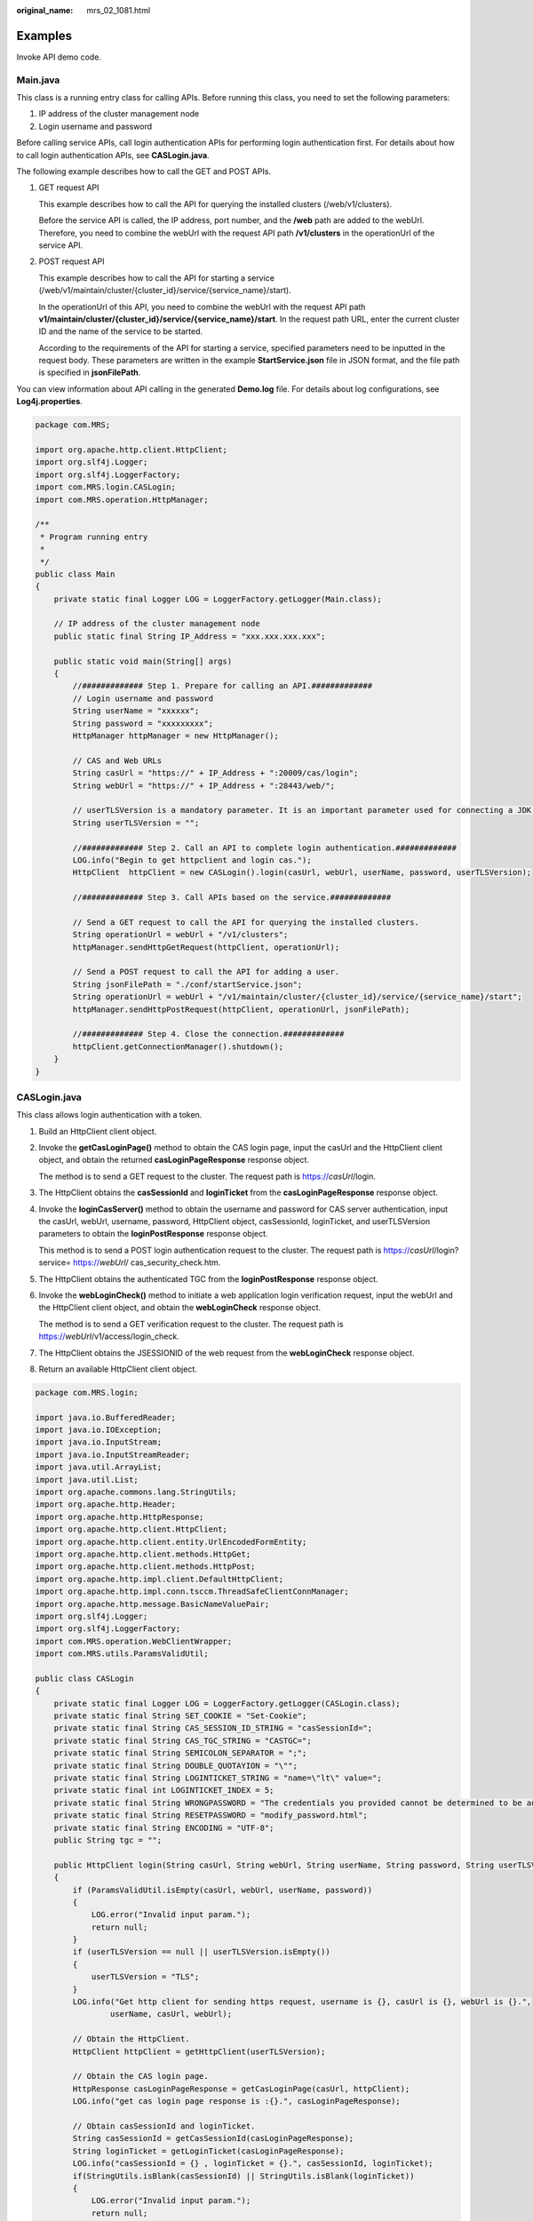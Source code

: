 :original_name: mrs_02_1081.html

.. _mrs_02_1081:

Examples
========

Invoke API demo code.

Main.java
---------

This class is a running entry class for calling APIs. Before running this class, you need to set the following parameters:

#. IP address of the cluster management node
#. Login username and password

Before calling service APIs, call login authentication APIs for performing login authentication first. For details about how to call login authentication APIs, see **CASLogin.java**.

The following example describes how to call the GET and POST APIs.

#. GET request API

   This example describes how to call the API for querying the installed clusters (/web/v1/clusters).

   Before the service API is called, the IP address, port number, and the **/web** path are added to the webUrl. Therefore, you need to combine the webUrl with the request API path **/v1/clusters** in the operationUrl of the service API.

#. POST request API

   This example describes how to call the API for starting a service (/web/v1/maintain/cluster/{cluster_id}/service/{service_name}/start).

   In the operationUrl of this API, you need to combine the webUrl with the request API path **v1/maintain/cluster/{cluster_id}/service/{service_name}/start**. In the request path URL, enter the current cluster ID and the name of the service to be started.

   According to the requirements of the API for starting a service, specified parameters need to be inputted in the request body. These parameters are written in the example **StartService.json** file in JSON format, and the file path is specified in **jsonFilePath**.

You can view information about API calling in the generated **Demo.log** file. For details about log configurations, see **Log4j.properties**.

.. code-block::

   package com.MRS;

   import org.apache.http.client.HttpClient;
   import org.slf4j.Logger;
   import org.slf4j.LoggerFactory;
   import com.MRS.login.CASLogin;
   import com.MRS.operation.HttpManager;

   /**
    * Program running entry
    *
    */
   public class Main
   {
       private static final Logger LOG = LoggerFactory.getLogger(Main.class);

       // IP address of the cluster management node
       public static final String IP_Address = "xxx.xxx.xxx.xxx";

       public static void main(String[] args)
       {
           //############# Step 1. Prepare for calling an API.#############
           // Login username and password
           String userName = "xxxxxx";
           String password = "xxxxxxxxx";
           HttpManager httpManager = new HttpManager();

           // CAS and Web URLs
           String casUrl = "https://" + IP_Address + ":20009/cas/login";
           String webUrl = "https://" + IP_Address + ":28443/web/";

           // userTLSVersion is a mandatory parameter. It is an important parameter used for connecting a JDK 1.6 server to a JDK 1.8 server. If you use JDK 1.8, set this parameter to an empty character string.
           String userTLSVersion = "";

           //############# Step 2. Call an API to complete login authentication.#############
           LOG.info("Begin to get httpclient and login cas.");
           HttpClient  httpClient = new CASLogin().login(casUrl, webUrl, userName, password, userTLSVersion);

           //############# Step 3. Call APIs based on the service.#############

           // Send a GET request to call the API for querying the installed clusters.
           String operationUrl = webUrl + "/v1/clusters";
           httpManager.sendHttpGetRequest(httpClient, operationUrl);

           // Send a POST request to call the API for adding a user.
           String jsonFilePath = "./conf/startService.json";
           String operationUrl = webUrl + "/v1/maintain/cluster/{cluster_id}/service/{service_name}/start";
           httpManager.sendHttpPostRequest(httpClient, operationUrl, jsonFilePath);

           //############# Step 4. Close the connection.#############
           httpClient.getConnectionManager().shutdown();
       }
   }

CASLogin.java
-------------

This class allows login authentication with a token.

#. Build an HttpClient client object.

#. Invoke the **getCasLoginPage()** method to obtain the CAS login page, input the casUrl and the HttpClient client object, and obtain the returned **casLoginPageResponse** response object.

   The method is to send a GET request to the cluster. The request path is https://*casUrl*/login.

#. The HttpClient obtains the **casSessionId** and **loginTicket** from the **casLoginPageResponse** response object.

#. Invoke the **loginCasServer()** method to obtain the username and password for CAS server authentication, input the casUrl, webUrl, username, password, HttpClient object, casSessionId, loginTicket, and userTLSVersion parameters to obtain the **loginPostResponse** response object.

   This method is to send a POST login authentication request to the cluster. The request path is https://*casUrl*/login?service= https://*webUrl*/ cas_security_check.htm.

#. The HttpClient obtains the authenticated TGC from the **loginPostResponse** response object.

#. Invoke the **webLoginCheck()** method to initiate a web application login verification request, input the webUrl and the HttpClient client object, and obtain the **webLoginCheck** response object.

   The method is to send a GET verification request to the cluster. The request path is https://*webUrl*/v1/access/login_check.

#. The HttpClient obtains the JSESSIONID of the web request from the **webLoginCheck** response object.

#. Return an available HttpClient client object.

.. code-block::

   package com.MRS.login;

   import java.io.BufferedReader;
   import java.io.IOException;
   import java.io.InputStream;
   import java.io.InputStreamReader;
   import java.util.ArrayList;
   import java.util.List;
   import org.apache.commons.lang.StringUtils;
   import org.apache.http.Header;
   import org.apache.http.HttpResponse;
   import org.apache.http.client.HttpClient;
   import org.apache.http.client.entity.UrlEncodedFormEntity;
   import org.apache.http.client.methods.HttpGet;
   import org.apache.http.client.methods.HttpPost;
   import org.apache.http.impl.client.DefaultHttpClient;
   import org.apache.http.impl.conn.tsccm.ThreadSafeClientConnManager;
   import org.apache.http.message.BasicNameValuePair;
   import org.slf4j.Logger;
   import org.slf4j.LoggerFactory;
   import com.MRS.operation.WebClientWrapper;
   import com.MRS.utils.ParamsValidUtil;

   public class CASLogin
   {
       private static final Logger LOG = LoggerFactory.getLogger(CASLogin.class);
       private static final String SET_COOKIE = "Set-Cookie";
       private static final String CAS_SESSION_ID_STRING = "casSessionId=";
       private static final String CAS_TGC_STRING = "CASTGC=";
       private static final String SEMICOLON_SEPARATOR = ";";
       private static final String DOUBLE_QUOTAYION = "\"";
       private static final String LOGINTICKET_STRING = "name=\"lt\" value=";
       private static final int LOGINTICKET_INDEX = 5;
       private static final String WRONGPASSWORD = "The credentials you provided cannot be determined to be authentic";
       private static final String RESETPASSWORD = "modify_password.html";
       private static final String ENCODING = "UTF-8";
       public String tgc = "";

       public HttpClient login(String casUrl, String webUrl, String userName, String password, String userTLSVersion)
       {
           if (ParamsValidUtil.isEmpty(casUrl, webUrl, userName, password))
           {
               LOG.error("Invalid input param.");
               return null;
           }
           if (userTLSVersion == null || userTLSVersion.isEmpty())
           {
               userTLSVersion = "TLS";
           }
           LOG.info("Get http client for sending https request, username is {}, casUrl is {}, webUrl is {}.",
                   userName, casUrl, webUrl);

           // Obtain the HttpClient.
           HttpClient httpClient = getHttpClient(userTLSVersion);

           // Obtain the CAS login page.
           HttpResponse casLoginPageResponse = getCasLoginPage(casUrl, httpClient);
           LOG.info("get cas login page response is :{}.", casLoginPageResponse);

           // Obtain casSessionId and loginTicket.
           String casSessionId = getCasSessionId(casLoginPageResponse);
           String loginTicket = getLoginTicket(casLoginPageResponse);
           LOG.info("casSessionId = {} , loginTicket = {}.", casSessionId, loginTicket);
           if(StringUtils.isBlank(casSessionId) || StringUtils.isBlank(loginTicket))
           {
               LOG.error("Invalid input param.");
               return null;
           }

           // Authenticate the username and password on the CAS server.
           HttpResponse loginPostResponse =
                   loginCasServer(casUrl, webUrl, userName, password, httpClient, casSessionId, loginTicket, userTLSVersion);
           LOG.info("the login post response is: {}.", loginPostResponse);

           // Obtain the authenticated TGC.
           String casTgc = getCASTGC(loginPostResponse);
           LOG.info("casTgc = {}.", casTgc);

           // Check the login.
           HttpResponse webLoginCheck = webLoginCheck(webUrl, httpClient);
           LOG.info("web login check response is: {}.", webLoginCheck);

           // If the login authentication is successful, the available HttpClient is returned.
           return httpClient;
       }

       /**
        * Obtain the HttpClient.
        * @return http client
        */
       @SuppressWarnings("deprecation")
       public HttpClient getHttpClient(String userTLSVersion)
       {
           ThreadSafeClientConnManager safeClientConnManager = new ThreadSafeClientConnManager();
           safeClientConnManager.setMaxTotal(100);
           HttpClient httpclient = WebClientWrapper.wrapClient(new DefaultHttpClient(safeClientConnManager), userTLSVersion);
           return httpclient;
       }

       /**
        * Obtain the CAS login page.
        * @param casUrl CAS homepage address
        * @param httpclient  http client
        * @return response Response of the request
        */
       private HttpResponse getCasLoginPage(String casUrl, HttpClient httpclient)
       {
           LOG.info("Enter getCasLoginPage, the casUrl is: {}", casUrl);
           HttpGet preLoginHttpGet = new HttpGet(casUrl);
           HttpResponse httpResponse = null;
           try
           {
               httpResponse = httpclient.execute(preLoginHttpGet);
           }
           catch (Exception e)
           {
               LOG.error("Execute cas login failed.");
           }
           return httpResponse;
       }

       /**
        * Obtain the CAS session ID from the returned login page response.
        * @param preLoginResponse  Response of the login page request
        * @return session id Session ID
        */
       private String getCasSessionId(HttpResponse preLoginResponse)
       {
           Header resHeader = preLoginResponse.getFirstHeader(SET_COOKIE);
           String setCookie = resHeader == null ? "" : resHeader.getValue();
           String casSessionId =
               setCookie.substring(CAS_SESSION_ID_STRING.length(), setCookie.indexOf(SEMICOLON_SEPARATOR));
           return casSessionId;
       }

       /**
        * Obtain the login ticket from the returned login page response.
        * @param preLoginResponse  Response of the login page request
        * @return loginTicket Login authentication ticket
        */
       private String getLoginTicket(HttpResponse preLoginResponse)
       {
           BufferedReader bufferedReader = null;
           String loginTicket = "";
           try
           {
               InputStream inputStream = preLoginResponse.getEntity().getContent();

               // When the http response is not empty, the context attribute is not null.
               bufferedReader = new BufferedReader(new InputStreamReader(inputStream));
               String lineContent = "";
               while (null != lineContent)
               {
                   lineContent = bufferedReader.readLine();
                   if ((null != lineContent) && (lineContent.contains(LOGINTICKET_STRING)))
                   {
                       // Delete spaces at the beginning and end of the line.
                       lineContent = lineContent.trim();
                       // If LOGINTICKET_STRING (name=\"loginTicket\" value=) exists, split it based on the double quotation marks. The array length cannot be less than 6.
                       loginTicket = lineContent.split(DOUBLE_QUOTAYION)[LOGINTICKET_INDEX];
                       break;
                   }
               }
           }
           catch (Exception e)
           {
               LOG.error("Get loginTicket failed.");
           }
           finally
           {
               if (bufferedReader != null)
               {
                   try
                   {
                       bufferedReader.close();
                   }
                   catch (IOException e)
                   {
                       LOG.warn("Close buffer reader failed.");
                   }
               }
           }
           return loginTicket;
       }

       /**
        * Obtain the TGC from the response of the request for logging in to the CAS Server.
        * @param loginPostResponse Response object
        * @return TGC Authenticated ticket
        */
       private String getCASTGC(HttpResponse loginPostResponse)
       {
           Header header = loginPostResponse.getLastHeader(SET_COOKIE);
           String casTgcHeader = header == null ? "" : header.getValue();
           String tempCasTgc = casTgcHeader.split(SEMICOLON_SEPARATOR)[0];
           if (StringUtils.isEmpty(tempCasTgc))
           {
               return "";
           }
           String casTgc = tempCasTgc.substring(CAS_TGC_STRING.length());
           this.tgc = casTgc;
           return casTgc;
       }

       /**
        * Log in to the CAS server and verify user information.
        * @param casUrl CAS server address
        * @param webUrl Web application address
        * @param userName Login username
        * @param password Login password
        * @param casSessionId CAS session ID
        * @param loginTicket CAS login ticket
        * @return http client HTTP client
        */
       private HttpResponse loginCasServer(String casUrl, String webUrl, String userName, String password,
           HttpClient httpClient, String casSessionId, String loginTicket,String userTLSVersion)
       {
           if (ParamsValidUtil.isEmpty(casUrl, webUrl, userName, password, casSessionId, loginTicket))
           {
               LOG.error("Invalid input param.");
               return null;
           }
           String postUrl = generateCasLoginUrl(casUrl, webUrl);
           LOG.info("login cas server URL is : {}.", postUrl);

           HttpPost httpPost = new HttpPost(postUrl);
           List<BasicNameValuePair> FormData = new ArrayList<BasicNameValuePair>();
           FormData.add(new BasicNameValuePair("username", userName));
           FormData.add(new BasicNameValuePair("password", password));
           FormData.add(new BasicNameValuePair("lt", loginTicket));
           FormData.add(new BasicNameValuePair("_eventId", "submit"));
           FormData.add(new BasicNameValuePair("submit", "Login"));
           HttpResponse response = null;
           BufferedReader bufferedReader = null;
           httpPost.addHeader("Cookie", CAS_SESSION_ID_STRING + casSessionId);

           try
           {
               httpPost.setEntity(new UrlEncodedFormEntity(FormData, ENCODING));
               response = httpClient.execute(httpPost);
               LOG.info("Login CasServer status is {}", response.getStatusLine());

               InputStream inputStream = response.getEntity().getContent();
               bufferedReader = new BufferedReader(new InputStreamReader(inputStream));
               String lineContent = "";
               lineContent = bufferedReader.readLine();

               // Performs corresponding operations based on the message returned. Currently, only two types of results are returned on the CAS login page in Java mode.
               while (lineContent != null)
               {
                   // Incorrect username or password
                   if (lineContent.contains(WRONGPASSWORD))
                   {
                       LOG.error("The username or password is wrong");
                   }
                   // Reset the password upon the first login.
                   if (lineContent.contains(RESETPASSWORD))
                   {
                       LOG.warn("Login first time,please reset password.");
                   }
                   lineContent = bufferedReader.readLine();
               }
           }
           catch (Exception e)
           {
               LOG.error("Login cas server failed.");
           }
           finally
           {
               if (bufferedReader != null)
               {
                   try
                   {
                       bufferedReader.close();
                   }
                   catch (IOException e)
                   {
                       LOG.error("Login cas server failed because of IOException.");
                   }
               }
           }
           return response;
       }

       /**
        * Generate a complete URL for logging in to CAS.
        * After the login is successful, the specified CAS security check page is displayed.
        * @param casUrl
        * @param webUrl
        * @return
        */
       private String generateCasLoginUrl(String casUrl, String webUrl)
       {
           StringBuilder sb = new StringBuilder();
           sb.append(casUrl);
           sb.append("?service=");
           sb.append(webUrl);
           sb.append("/cas_security_check.htm");
           return sb.toString();
       }

       /**
        * Initiate a request for web application login verification.
        * @param webUrl Web application URL
        * @param httpclient http client
        * @return response Login verification response object
        */
       private HttpResponse webLoginCheck(String webUrl, HttpClient httpclient)
       {
           // Web login authentication request path
           HttpGet loginCheckHttpGet = new HttpGet(webUrl + "/v1/access/login_check");
           LOG.info("web login check URL is: {}.", (webUrl + "/v1/access/login_check "));

           HttpResponse response = null;
           BufferedReader bufferedReader = null;
           InputStream inputStream  = null;
           try
           {
               response = httpclient.execute(loginCheckHttpGet);
               inputStream = response.getEntity().getContent();
               bufferedReader = new BufferedReader(new InputStreamReader(inputStream));
               String lineContent = "";
               lineContent = bufferedReader.readLine();
               LOG.info("response content is {} : " + lineContent);
           }
           catch (Exception e)
           {
               LOG.error("Get loginTicket failed.");
           }
           finally
           {
               if (bufferedReader != null)
               {
                   try
                   {
                       bufferedReader.close();
                   }
                   catch (IOException e)
                   {
                       LOG.warn("Close bufferedReader failed.");
                   }
               }
               if (inputStream != null)
               {
                   try
                   {
                       inputStream.close();
                   }
                   catch (IOException e)
                   {
                       LOG.warn("Close inputStream failed.");
                   }
               }
           }
           return response;
       }
   }

HttpManager.java
----------------

This class provides specific GET and POST request methods.

.. code-block::

   package com.MRS.operation;

   import java.io.BufferedReader;
   import java.io.File;
   import java.io.FileReader;
   import java.io.IOException;
   import java.io.InputStream;
   import java.io.InputStreamReader;
   import java.util.LinkedList;
   import java.util.List;
   import org.apache.http.HttpResponse;
   import org.apache.http.client.HttpClient;
   import org.apache.http.client.methods.HttpDelete;
   import org.apache.http.client.methods.HttpGet;
   import org.apache.http.client.methods.HttpPost;
   import org.apache.http.entity.StringEntity;
   import org.slf4j.Logger;
   import org.slf4j.LoggerFactory;

   public class HttpManager
   {
       private static final String ENCODING = "UTF-8";
       private static final Logger LOG = LoggerFactory.getLogger(HttpManager.class);

       /**
        * Send an httpGet request based on the input parameters such as httpclient and url.
        * @param httpclient
        * @param operationUrl
        */
       public String sendHttpGetRequest(HttpClient httpClient, String operationUrl)
       {
           if (operationUrl == null || operationUrl.isEmpty())
           {
               LOG.error("The operationUrl is emptey.");
               return null;
           }
           LOG.info("The operationUrl is:{}", operationUrl);

           BufferedReader bufferedReader = null;
           InputStream inputStream = null;
           StringBuffer lineContent = new  StringBuffer();
           try
           {
               HttpGet httpGet = new HttpGet(operationUrl);
               HttpResponse rsp = httpClient.execute(httpGet);
               LOG.info("Operation status is {}.", rsp.getStatusLine());
               inputStream = rsp.getEntity().getContent();
               bufferedReader = new BufferedReader(new InputStreamReader(inputStream));

               String temp = bufferedReader.readLine();
               while (temp != null)
               {
                   lineContent.append(temp);
                   temp = bufferedReader.readLine();
               }
               bufferedReader.close();
               inputStream.close();
               LOG.info("The get response lineContent is {}.", lineContent);
           }
           catch (Exception e)
           {
               LOG.info("Send http get request field..");
           }
           finally
           {
               if (bufferedReader != null)
               {
                   try
                   {
                       bufferedReader.close();
                   }
                   catch (IOException e)
                   {
                       LOG.info("Close bufferedReader failed.");
                   }
               }
               if (inputStream != null)
               {
                   try
                   {
                       inputStream.close();
                   }
                   catch (IOException e)
                   {
                       LOG.info("Close inputStream failed.");
                   }
               }
           }
           LOG.info("SendHttpGetMessage completely.");
           return lineContent.toString();
       }

       /**
        * Send an httpPost request based on the input parameters such as httpclient, url, and jsonFilePath.
        * @param httpclient
        * @param operationUrl
        * @param jsonFilePath
        * @return Return the operation command ID.
        */
       public void sendHttpPostRequest(HttpClient httpClient, String operationUrl, String jsonFilePath)
       {
           if (jsonFilePath == null || jsonFilePath.isEmpty())
           {
               LOG.error("The jsonFilePath is emptey.");
           }

           String filePath = jsonFilePath;
           File jsonFile = null;
           BufferedReader br = null;
           InputStream inputStream = null;
           BufferedReader bufferedReader = null;
           try
           {
               jsonFile = new File(filePath);
               List<String> list = new LinkedList<String>();
               br = new BufferedReader(new FileReader(jsonFile));
               String temp = br.readLine();
               // Add the request body in the JSON file to the list. Each line is a complete request. A request may be a line or multiple lines. Multiple HTTP requests need to be sent for multiple lines.
               while (temp != null)
               {
                   list.add(temp);
                   temp = br.readLine();
               }
               br.close();

               for (int line = 0; line < list.size(); line++)
               {
                   String tempString = list.get(line);
                   String json = tempString;

                   if (json == null || json.length() == 0)
                   {
                       break;
                   }

                   HttpResponse response = null;
                   // Build a request header and a request body.
                   HttpPost httpPost = new HttpPost(operationUrl);
                   httpPost.addHeader("Content-Type", "application/json;charset=UTF-8");
                   httpPost.setEntity(new StringEntity(json, "text/plain", ENCODING));
                   // Send a POST request.
                   response = httpClient.execute(httpPost);

                   String status = response.getStatusLine().toString();
                   LOG.info("The status is :{} ", status);

                   inputStream = response.getEntity().getContent();
                   bufferedReader = new BufferedReader(new InputStreamReader(inputStream));
                   String lineContent = "";
                   lineContent = bufferedReader.readLine();
                   LOG.info("the post response lineContent is {}.", lineContent);

                   bufferedReader.close();
                   inputStream.close();
                   LOG.info("sendHttpPostRequest completely.");
               }
           }
           catch (Exception e)
           {
               LOG.error("Send http post request field.");
           }
           finally
           {
               if (bufferedReader != null)
               {
                   try
                   {
                       bufferedReader.close();
                   }
                   catch (IOException e)
                   {
                       LOG.info("Close bufferedReader failed.");
                   }
               }
               if (inputStream != null)
               {
                   try
                   {
                       inputStream.close();
                   }
                   catch (IOException e)
                   {
                       LOG.info("Close inputStream failed.");
                   }
               }
               if (br != null)
               {
                   try
                   {
                       br.close();
                   }
                   catch (IOException e)
                   {
                       LOG.info("Close bufferedReader failed.");
                   }
               }
           }
       }
   }

MRSSSLSocketFactory.java
------------------------

.. code-block::

   package com.MRS.operation;

   import java.io.IOException;
   import java.net.Socket;
   import javax.net.ssl.SSLContext;
   import javax.net.ssl.SSLSocket;
   import org.apache.http.conn.ssl.SSLSocketFactory;
   import org.apache.http.conn.ssl.X509HostnameVerifier;
   import org.apache.http.params.HttpParams;

   /**
    * Make the TLS version set by the user take effect.
    * Inherit SSLSocketFactory.
    */
   public class MRSSSLSocketFactory extends SSLSocketFactory
   {
       private static String[] enabelPro = {"TLS"};

       public MRSSSLSocketFactory(SSLContext sslContext, X509HostnameVerifier hostnameVerifier,String userTLSVersion)
       {
           super(sslContext, hostnameVerifier);
           enabelPro[0] = userTLSVersion;
       }

       @Override
       public Socket createSocket(HttpParams params)
           throws IOException
       {
           Socket result = super.createSocket(params);
           ((SSLSocket)result).setEnabledProtocols(enabelPro);
           return result;
       }
   }

WebClientWrapper.java
---------------------

.. code-block::

   package com.MRS.operation;

   import java.security.KeyManagementException;
   import java.security.NoSuchAlgorithmException;
   import java.security.SecureRandom;
   import java.security.cert.CertificateException;
   import java.security.cert.X509Certificate;
   import javax.net.ssl.SSLContext;
   import javax.net.ssl.TrustManager;
   import javax.net.ssl.X509TrustManager;
   import org.apache.http.client.HttpClient;
   import org.apache.http.conn.ClientConnectionManager;
   import org.apache.http.conn.scheme.Scheme;
   import org.apache.http.conn.scheme.SchemeRegistry;
   import org.apache.http.conn.ssl.SSLSocketFactory;
   import org.apache.http.impl.client.DefaultHttpClient;

   public class WebClientWrapper
   {
       /**
        * Extend the HttpClient class to automatically accept all certificates.
        * @param base
        * @param userTLSVersion
        * @return
        */
       public static HttpClient wrapClient(HttpClient baseHttpClient, String userTLSVersion)
       {
           ClientConnectionManager clientConnectionManager;
           SSLContext sslContext = null;
           try {
               sslContext = SSLContext.getInstance(userTLSVersion);
           }
           catch (NoSuchAlgorithmException e1)
           {
               e1.printStackTrace();
           }

           if (sslContext == null)
           {
               return null;
           }

           X509TrustManager tm = new X509TrustManager()
           {
               public X509Certificate[] getAcceptedIssuers()
               {
                   return null;
               }

               public void checkClientTrusted(X509Certificate ax509certificate[], String s) throws CertificateException
               {
               }

               public void checkServerTrusted(X509Certificate ax509certificate[], String s) throws CertificateException
               {
               }
           };

           try
           {
               sslContext.init(null, new TrustManager[] {tm}, new SecureRandom());
           }
           catch (KeyManagementException e)
           {
               e.printStackTrace();
           }

           SSLSocketFactory sslSocketFactory = null;
           if(userTLSVersion == null || userTLSVersion.isEmpty() || userTLSVersion.equals("TLS"))
           {
               sslSocketFactory = new SSLSocketFactory(sslContext, SSLSocketFactory.ALLOW_ALL_HOSTNAME_VERIFIER);
           }
           else
           {
               sslSocketFactory = new MRSSSLSocketFactory(sslContext, SSLSocketFactory.ALLOW_ALL_HOSTNAME_VERIFIER,userTLSVersion);
           }

           clientConnectionManager = baseHttpClient.getConnectionManager();
           SchemeRegistry schemeRegistry = clientConnectionManager.getSchemeRegistry();
           schemeRegistry.register(new Scheme("https", 443, sslSocketFactory));
           return new DefaultHttpClient(clientConnectionManager, baseHttpClient.getParams());
       }
   }

ParamsValidUtil.java
--------------------

.. code-block::

   package com.MRS.utils;

   import org.apache.commons.lang.StringUtils;

   public class ParamsValidUtil {
       /**
        * Check whether there are null parameters.
        * @param obj Input parameter set
        * @return Whether there are null parameters.
        */
       public static boolean isEmpty(String... obj)
       {
           for (int i = 0; i < obj.length; i++)
           {
               if (StringUtils.isEmpty(obj[i]))
               {
                   return true;
               }
           }
           return false;
       }
   }

S\ **tartService.json**
-----------------------

.. code-block::

   {"only_self":true}

L\ **og4j.properties**
----------------------

.. code-block::

   ##set log4j  DEBUG < INFO < WARN < ERROR < FATAL
   log4j.logger.com.MRS=INFO,A1,A2_plus
   log4j.logger.org.apache.http=INFO,A1,A2_plus
   #print to the console?A1
   log4j.appender.A1=org.apache.log4j.ConsoleAppender
   log4j.appender.A1.layout=org.apache.log4j.PatternLayout
   log4j.appender.A1.layout.ConversionPattern=%d{yyyy-MM-dd HH:mm:ss,SSS} %-5p [%t] %m %l%n

   #A2_plus the size of the rest.log < 10M, delete cyclicly
   log4j.appender.A2_plus=org.wcc.framework.log.SizeRollingZipFileATimeAppender
   log4j.appender.A2_plus.File=./conf/Demo.log
   log4j.appender.A2_plus.MaxFileSize=10MB
   log4j.appender.A2_plus.MaxBackupIndex=20
   log4j.appender.A2_plus.layout=org.apache.log4j.PatternLayout
   log4j.appender.A2_plus.layout.ConversionPattern=%d{yyyy-MM-dd HH:mm:ss,SSS} %-5p [%t] %m %l%n
